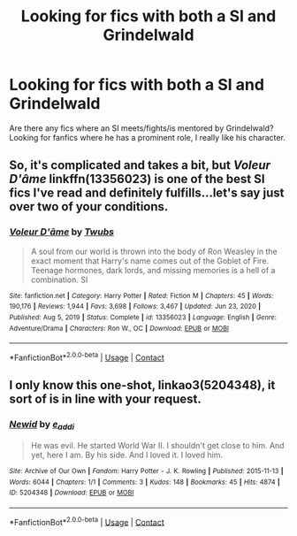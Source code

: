 #+TITLE: Looking for fics with both a SI and Grindelwald

* Looking for fics with both a SI and Grindelwald
:PROPERTIES:
:Author: Moonx713
:Score: 6
:DateUnix: 1620608967.0
:DateShort: 2021-May-10
:FlairText: Request
:END:
Are there any fics where an SI meets/fights/is mentored by Grindelwald? Looking for fanfics where he has a prominent role, I really like his character.


** So, it's complicated and takes a bit, but /Voleur D'âme/ linkffn(13356023) is one of the best SI fics I've read and definitely fulfills...let's say just over two of your conditions.
:PROPERTIES:
:Author: Meandering_Fox
:Score: 3
:DateUnix: 1620644987.0
:DateShort: 2021-May-10
:END:

*** [[https://www.fanfiction.net/s/13356023/1/][*/Voleur D'âme/*]] by [[https://www.fanfiction.net/u/5382281/Twubs][/Twubs/]]

#+begin_quote
  A soul from our world is thrown into the body of Ron Weasley in the exact moment that Harry's name comes out of the Goblet of Fire. Teenage hormones, dark lords, and missing memories is a hell of a combination. SI
#+end_quote

^{/Site/:} ^{fanfiction.net} ^{*|*} ^{/Category/:} ^{Harry} ^{Potter} ^{*|*} ^{/Rated/:} ^{Fiction} ^{M} ^{*|*} ^{/Chapters/:} ^{45} ^{*|*} ^{/Words/:} ^{190,176} ^{*|*} ^{/Reviews/:} ^{1,944} ^{*|*} ^{/Favs/:} ^{3,698} ^{*|*} ^{/Follows/:} ^{3,467} ^{*|*} ^{/Updated/:} ^{Jun} ^{23,} ^{2020} ^{*|*} ^{/Published/:} ^{Aug} ^{5,} ^{2019} ^{*|*} ^{/Status/:} ^{Complete} ^{*|*} ^{/id/:} ^{13356023} ^{*|*} ^{/Language/:} ^{English} ^{*|*} ^{/Genre/:} ^{Adventure/Drama} ^{*|*} ^{/Characters/:} ^{Ron} ^{W.,} ^{OC} ^{*|*} ^{/Download/:} ^{[[http://www.ff2ebook.com/old/ffn-bot/index.php?id=13356023&source=ff&filetype=epub][EPUB]]} ^{or} ^{[[http://www.ff2ebook.com/old/ffn-bot/index.php?id=13356023&source=ff&filetype=mobi][MOBI]]}

--------------

*FanfictionBot*^{2.0.0-beta} | [[https://github.com/FanfictionBot/reddit-ffn-bot/wiki/Usage][Usage]] | [[https://www.reddit.com/message/compose?to=tusing][Contact]]
:PROPERTIES:
:Author: FanfictionBot
:Score: 1
:DateUnix: 1620645005.0
:DateShort: 2021-May-10
:END:


** I only know this one-shot, linkao3(5204348), it sort of is in line with your request.
:PROPERTIES:
:Author: OhWallflower
:Score: 1
:DateUnix: 1620637364.0
:DateShort: 2021-May-10
:END:

*** [[https://archiveofourown.org/works/5204348][*/Newid/*]] by [[https://www.archiveofourown.org/users/e_addi/pseuds/e_addi][/e_addi/]]

#+begin_quote
  He was evil. He started World War II. I shouldn't get close to him. And yet, here I am. By his side. And I loved it. I loved him.
#+end_quote

^{/Site/:} ^{Archive} ^{of} ^{Our} ^{Own} ^{*|*} ^{/Fandom/:} ^{Harry} ^{Potter} ^{-} ^{J.} ^{K.} ^{Rowling} ^{*|*} ^{/Published/:} ^{2015-11-13} ^{*|*} ^{/Words/:} ^{6044} ^{*|*} ^{/Chapters/:} ^{1/1} ^{*|*} ^{/Comments/:} ^{3} ^{*|*} ^{/Kudos/:} ^{148} ^{*|*} ^{/Bookmarks/:} ^{45} ^{*|*} ^{/Hits/:} ^{4874} ^{*|*} ^{/ID/:} ^{5204348} ^{*|*} ^{/Download/:} ^{[[https://archiveofourown.org/downloads/5204348/Newid.epub?updated_at=1494502373][EPUB]]} ^{or} ^{[[https://archiveofourown.org/downloads/5204348/Newid.mobi?updated_at=1494502373][MOBI]]}

--------------

*FanfictionBot*^{2.0.0-beta} | [[https://github.com/FanfictionBot/reddit-ffn-bot/wiki/Usage][Usage]] | [[https://www.reddit.com/message/compose?to=tusing][Contact]]
:PROPERTIES:
:Author: FanfictionBot
:Score: 1
:DateUnix: 1620637378.0
:DateShort: 2021-May-10
:END:
